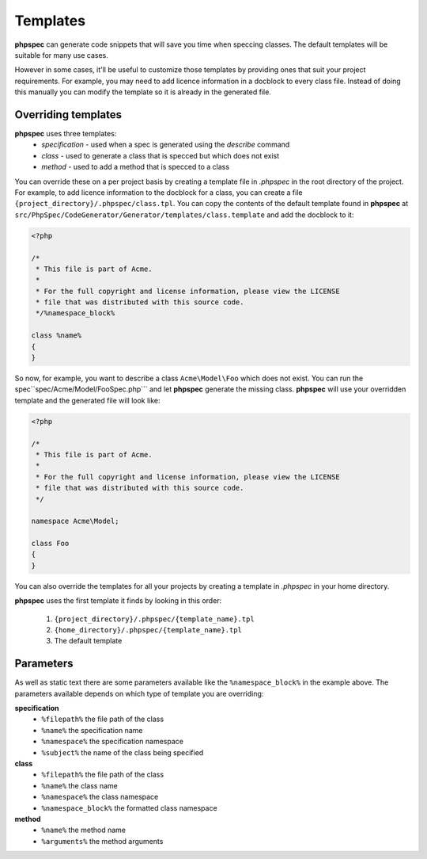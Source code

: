 Templates
=========

**phpspec** can generate code snippets that will save you time when speccing classes.
The default templates will be suitable for many use cases.

However in some cases, it'll be useful to customize those templates by providing
ones that suit your project requirements. For example, you may need to add licence
information in a docblock to every class file. Instead of doing this manually you
can modify the template so it is already in the generated file.

Overriding templates
--------------------

**phpspec** uses three templates:
  - *specification* - used when a spec is generated using the `describe` command
  - *class* - used to generate a class that is specced but which does not exist
  - *method* - used to add a method that is specced to a class

You can override these on a per project basis by creating a template file in
`.phpspec` in the root directory of the project. For example, to add licence
information to the docblock for a class, you can create a file ``{project_directory}/.phpspec/class.tpl``.
You can copy the contents of the default template found in **phpspec** at
``src/PhpSpec/CodeGenerator/Generator/templates/class.template`` and add the docblock to it:

.. code-block:: php

    <?php

    /*
     * This file is part of Acme.
     *
     * For the full copyright and license information, please view the LICENSE
     * file that was distributed with this source code.
     */%namespace_block%

    class %name%
    {
    }

So now, for example, you want to describe a class ``Acme\Model\Foo`` which does not exist. You can run
the spec``spec/Acme/Model/FooSpec.php``` and let **phpspec** generate the missing class.
**phpspec** will use your overridden template and the generated file will look like:

.. code-block:: php

    <?php

    /*
     * This file is part of Acme.
     *
     * For the full copyright and license information, please view the LICENSE
     * file that was distributed with this source code.
     */

    namespace Acme\Model;

    class Foo
    {
    }

You can also override the templates for all your projects by creating a
template in `.phpspec` in your home directory.

**phpspec** uses the first template it finds by looking in this order:

   1. ``{project_directory}/.phpspec/{template_name}.tpl``
   2. ``{home_directory}/.phpspec/{template_name}.tpl``
   3. The default template

Parameters
----------

As well as static text there are some parameters available like the ``%namespace_block%``
in the example above. The parameters available depends on which type of
template you are overriding:

**specification**
   - ``%filepath%`` the file path of the class
   - ``%name%``  the specification name
   - ``%namespace%`` the specification namespace
   - ``%subject%`` the name of the class being specified

**class**
   - ``%filepath%`` the file path of the class
   - ``%name%`` the class name
   - ``%namespace%`` the class namespace
   - ``%namespace_block%`` the formatted class namespace

**method**
   - ``%name%`` the method name
   - ``%arguments%`` the method arguments